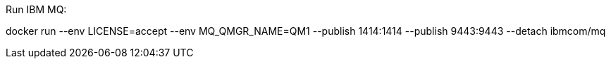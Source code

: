Run IBM MQ:

docker run --env LICENSE=accept --env MQ_QMGR_NAME=QM1 --publish 1414:1414 --publish 9443:9443 --detach ibmcom/mq